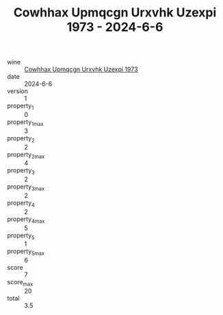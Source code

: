 :PROPERTIES:
:ID:                     0eb3aac7-ad75-4dee-99f3-92c715a9fab9
:END:
#+TITLE: Cowhhax Upmqcgn Urxvhk Uzexpi 1973 - 2024-6-6

- wine :: [[id:5e4f4930-07c1-43e5-a05c-db12645aa0f3][Cowhhax Upmqcgn Urxvhk Uzexpi 1973]]
- date :: 2024-6-6
- version :: 1
- property_1 :: 0
- property_1_max :: 3
- property_2 :: 2
- property_2_max :: 4
- property_3 :: 2
- property_3_max :: 2
- property_4 :: 2
- property_4_max :: 5
- property_5 :: 1
- property_5_max :: 6
- score :: 7
- score_max :: 20
- total :: 3.5


